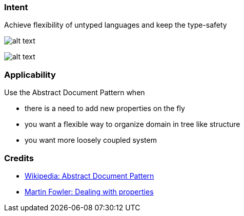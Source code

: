 === Intent

Achieve flexibility of untyped languages and keep the type-safety 

image:./etc/abstract-document-base.png[alt text]

image:./etc/abstract-document.png[alt text]

=== Applicability

Use the Abstract Document Pattern when

* there is a need to add new properties on the fly
* you want a flexible way to organize domain in tree like structure
* you want more loosely coupled system

=== Credits

* https://en.wikipedia.org/wiki/Abstract_Document_Pattern[Wikipedia: Abstract Document Pattern]
* http://martinfowler.com/apsupp/properties.pdf[Martin Fowler: Dealing with properties]